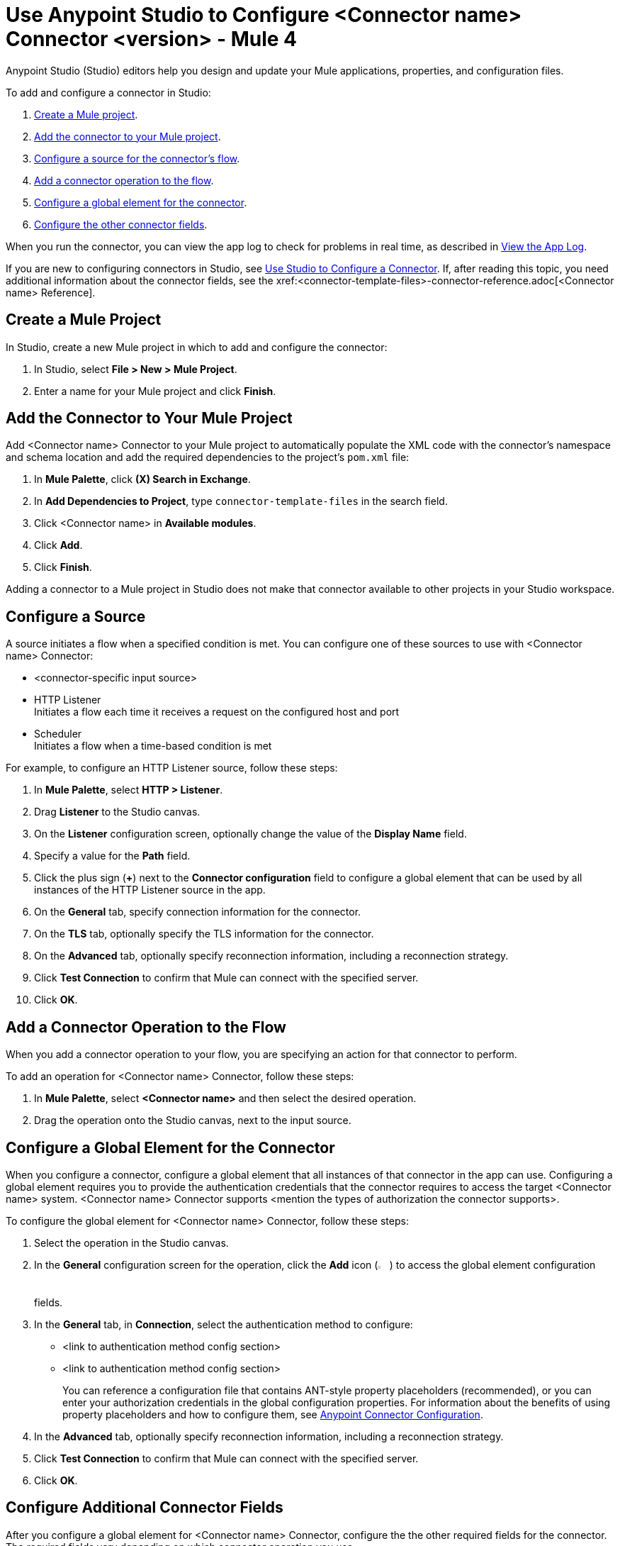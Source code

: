 = Use Anypoint Studio to Configure <Connector name> Connector <version> - Mule 4


Anypoint Studio (Studio) editors help you design and update your Mule applications, properties, and configuration files.

To add and configure a connector in Studio:

. <<create-mule-project,Create a Mule project>>.
. <<add-connector-to-project,Add the connector to your Mule project>>.
. <<configure-source,Configure a source for the connector's flow>>.
. <<add-connector-operation,Add a connector operation to the flow>>.
. <<configure-global-element,Configure a global element for the connector>>.
. <<configure-other-fields,Configure the other connector fields>>.

When you run the connector, you can view the app log to check for problems in real time, as described in <<view-app-log,View the App Log>>.

If you are new to configuring connectors in Studio, see xref:connectors::introduction/intro-config-use-studio.adoc[Use Studio to Configure a Connector]. If, after reading this topic, you need additional information about the connector fields, see the xref:<connector-template-files>-connector-reference.adoc[<Connector name> Reference].

[[create-mule-project]]
== Create a Mule Project

In Studio, create a new Mule project in which to add and configure the connector:

. In Studio, select *File > New > Mule Project*.
. Enter a name for your Mule project and click *Finish*.

[[add-connector-to-project]]
== Add the Connector to Your Mule Project

Add <Connector name> Connector to your Mule project to automatically populate the XML code with the connector's namespace and schema location and add the required dependencies to the project's `pom.xml` file:

. In *Mule Palette*, click *(X) Search in Exchange*.
. In *Add Dependencies to Project*, type `connector-template-files` in the search field.
. Click <Connector name> in *Available modules*.
. Click *Add*.
. Click *Finish*.

Adding a connector to a Mule project in Studio does not make that connector available to other projects in your Studio workspace.

[[configure-source]]
== Configure a Source

A source initiates a flow when a specified condition is met.
You can configure one of these sources to use with <Connector name> Connector:

////
If the connector has connector-specific input sources, list them first, using one bullet for each input source.
////

* <connector-specific input source>
* HTTP Listener +
Initiates a flow each time it receives a request on the configured host and port
* Scheduler +
Initiates a flow when a time-based condition is met

////
Use one input source as an example. If the connector has a connector-specific input source, use one of those input sources as an example. In the example, list the required and important fields.  If the connector does not have a connector-specific input source, use HTTP Listener, using the text shown below.
////

// Text for using HTTP Listener source

For example, to configure an HTTP Listener source, follow these steps:

. In *Mule Palette*, select *HTTP > Listener*.
. Drag *Listener* to the Studio canvas.
. On the *Listener* configuration screen, optionally change the value of the *Display Name* field.
. Specify a value for the *Path* field.
. Click the plus sign (*+*) next to the *Connector configuration* field to configure a global element that can be used by all instances of the HTTP Listener source in the app.
. On the *General* tab, specify connection information for the connector.
. On the *TLS* tab, optionally specify the TLS information for the connector.
. On the *Advanced* tab, optionally specify reconnection information, including a reconnection strategy.
. Click *Test Connection* to confirm that Mule can connect with the specified server.
. Click *OK*.

[[add-connector-operation]]
== Add a Connector Operation to the Flow

When you add a connector operation to your flow, you are specifying an action for that connector to perform.

To add an operation for <Connector name> Connector, follow these steps:

. In *Mule Palette*, select *<Connector name>* and then select the desired operation.
. Drag the operation onto the Studio canvas, next to the input source.

[[configure-global-element]]
== Configure a Global Element for the Connector

When you configure a connector, configure a global element that all instances of that connector in the app can use. Configuring a global element requires you to provide the authentication credentials that the connector requires to access the target <Connector name> system. <Connector name> Connector supports <mention the types of authorization the connector supports>.

To configure the global element for <Connector name> Connector, follow these steps:

. Select the operation in the Studio canvas.
. In the *General* configuration screen for the operation, click the *Add* icon (image:add-icon.png[2%,2%]) to access the global element configuration fields.
. In the *General* tab, in *Connection*, select the authentication method to configure:
* <link to authentication method config section>
* <link to authentication method config section>
//The wording of step 3 depends on how many authentication methods the connector uses. If the connector uses only one authentication method, mention it in step 3 and then explain how to configure it in this procedure. If the connector uses multiple authentication methods, mention them in step 3 and then refer to subsections that explain how to configure the authentication methods.
+
You can reference a configuration file that contains ANT-style property placeholders (recommended), or you can enter your authorization credentials in the global configuration properties. For information about the benefits of using property placeholders and how to configure them, see xref:connectors::introduction/intro-connector-configuration-overview.adoc[Anypoint Connector Configuration].
. In the *Advanced* tab, optionally specify reconnection information, including a reconnection strategy.
. Click *Test Connection* to confirm that Mule can connect with the specified server.
. Click *OK*.


//Example of wording for Basic authentication. This varies by connector.

////
[[basic_authentication]]
=== Basic Authentication

Enter the following information in the *General* tab of the *Global Element Properties* screen to configure Basic authentication:

[%header,cols=30s,70a]
|===
|Field |User Action
|Name |Enter the configuration name.
|Connection | Select *Basic*.
|Session Token | Optionally enter the session token provided by Amazon Security Token Service (STS).
|Access Key | Enter the access key provided by Amazon.
|Secret Key | Enter the secret key provided by Amazon.
|Try Default AWS Credentials Provider Chain | Set to `true` to obtain credentials from the AWS environment.
|Region Endpoint | Select the region endpoint for the service.
|===

The following image shows an example of configuring Basic authentication:

image::<image>.png[*Basic* is selected in the *Connection* section and authentication fields are completed in the *General* tab.]

The first item shows where to specify that the connector uses Basic authentication. The second item shows the *General* tab, which contains fields related to Basic authentication.

Example of wording for Role authentication (this example is for Amazon connectors only)

[[role-authentication]]
=== Role Authentication

Enter the following information on the *General* tab of the global element configuration screen to configure Role authentication:

[%header,cols=30s,70a]
|===
|Field |User Action
|Name |Enter the configuration name.
|Connection | Select `Role`.
|Role ARN | Enter the role to assume to gain cross-account access.
|Access Key | Enter the access key provided by <Connector name>.
|Secret Key | Enter the secret key provided by <Connector name>.
|Try Default AWS Credentials Provider Chain | Set to `true` to obtain credentials from the AWS environment.
|Region Endpoint | Select the region endpoint for the service.
|===

The following image shows an example of configuring Role authentication:

image::<image>.png[*Role* is selected in the *Connection* section and authentication fields are completed in the *General* tab.]

The first item shows where to specify that the connector will use Role authentication. The second item shows the *General tab*, which contains fields related to Role authentication.
////

[[configure-other-fields]]
== Configure Additional Connector Fields

After you configure a global element for <Connector name> Connector, configure the the other required fields for the connector. The required fields vary depending on which connector operation you use.

Use a table like this one to describe the required fields for the connector configuration. For some connectors, you might also want to list important, nonrequired fields.

[%header,cols=30s,70a]
|===
|Field |Description
|Table name | Name of the table to create
|Attribute definitions | Attributes that describe the key schema for the table and its indexes
|Key schemas | Attributes compose the primary key for a table or index
|===


[[view-app-log]]
== View the App Log

To check for problems, you can view the app log as follows:

* If you’re running the app from Anypoint Platform, the app log output goes to the Anypoint Studio console window.
* If you’re running the app using Mule from the command line, the app log output goes to your operating system console.

Unless the log file path is customized in the app’s log file (`log4j2.xml`), you can also access the app log in the default location `MULE_HOME/logs/<app-name>.log`. You can configure the location of the log path in the app log file `log4j2.xml`.

== Next Step

See xref:connector-template-files-connector-config-topics.adoc[Additional Configuration Information] for more configuration steps.

== See Also

* xref:connectors::introduction/introduction-to-anypoint-connectors.adoc[Introduction to Anypoint Connectors]
* xref:connectors::introduction/intro-config-use-studio.adoc[Use Studio to Configure a Connector]
* xref:<connector-template-files>-connector-reference.adoc[<Connector name> Connector Reference]
* https://help.mulesoft.com[MuleSoft Help Center]
